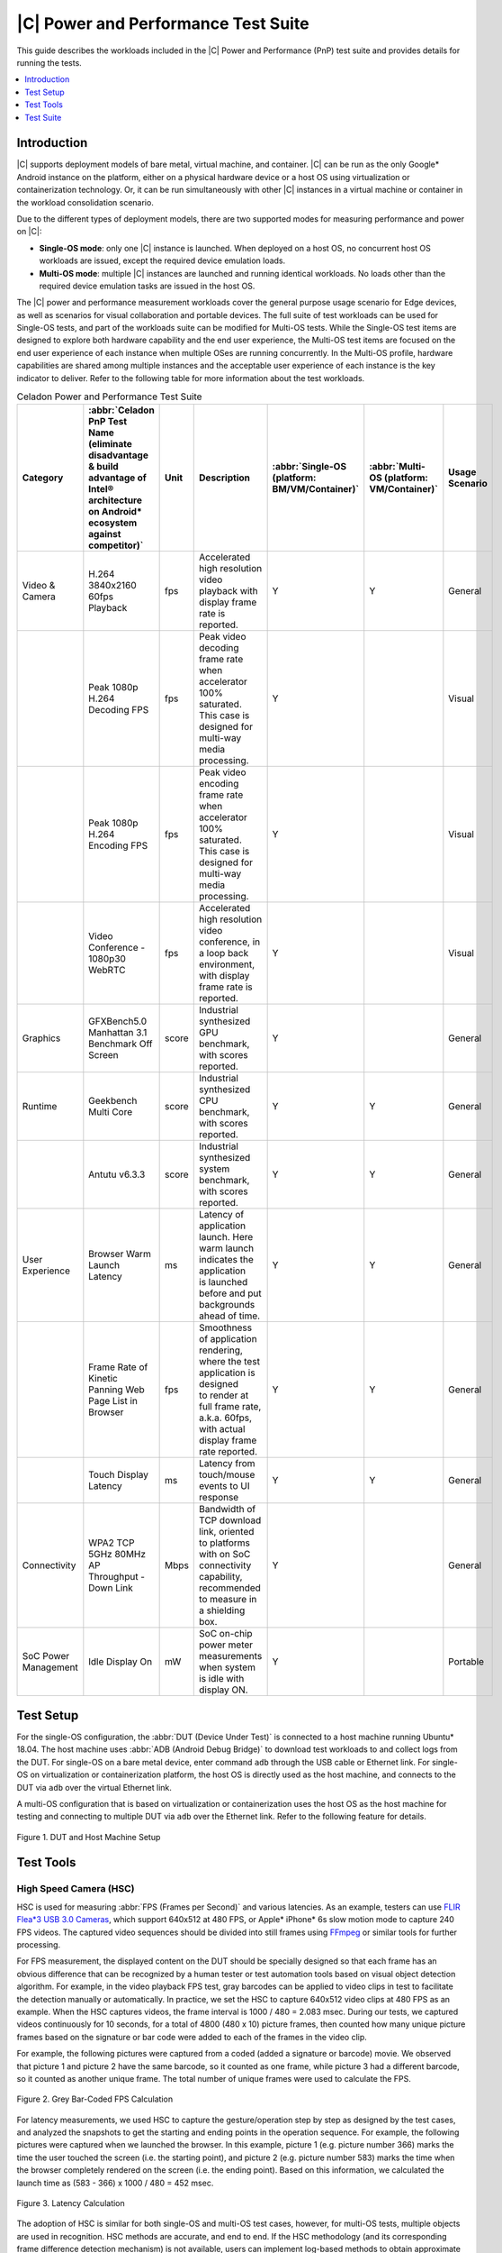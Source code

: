 .. _pnp-testsuite:

|C| Power and Performance Test Suite
####################################

This guide describes the workloads included in the |C| Power and Performance (PnP)
test suite and provides details for running the tests.

.. contents::
   :local:
   :depth: 1

Introduction
============

|C| supports deployment models of bare metal, virtual machine, and container.
|C| can be run as the only Google* Android instance on the platform, either on a physical
hardware device or a host OS using virtualization or containerization technology.
Or, it can be run simultaneously with other |C| instances in a virtual machine or container
in the workload consolidation scenario.

Due to the different types of deployment models, there are two supported modes
for measuring performance and power on |C|:

* **Single-OS mode**: only one |C| instance is launched. When deployed on a host OS,
  no concurrent host OS workloads are issued, except the required device emulation
  loads.

* **Multi-OS mode**: multiple |C| instances are launched and running identical workloads.
  No loads other than the required device emulation tasks are issued in the host OS.

The |C| power and performance measurement workloads cover the general purpose
usage scenario for Edge devices, as well as scenarios for visual collaboration and portable devices.
The full suite of test workloads can be used for Single-OS tests, and part of the workloads
suite can be modified for Multi-OS tests.
While the Single-OS test items are designed to explore both hardware capability and
the end user experience, the Multi-OS test items are focused on the end user experience of
each instance when multiple OSes are running concurrently. In the Multi-OS profile, hardware
capabilities are shared among multiple instances and the acceptable user experience
of each instance is the key indicator to deliver. Refer to the following table for
more information about the test workloads.

.. list-table:: Celadon Power and Performance Test Suite
    :header-rows: 1

    * - Category
      - :abbr:`Celadon PnP Test Name (eliminate disadvantage & build advantage of Intel® architecture on Android* ecosystem against competitor)`
      - Unit
      - Description
      - :abbr:`Single-OS (platform: BM/VM/Container)`
      - :abbr:`Multi-OS (platform: VM/Container)`
      - Usage Scenario
    * - Video & Camera
      - H.264 3840x2160 60fps Playback
      - fps
      - | Accelerated high resolution video playback with display frame rate is reported.
      - Y
      - Y
      - General
    * - 
      - Peak 1080p H.264 Decoding FPS
      - fps
      - | Peak video decoding frame rate when accelerator 100% saturated.
        | This case is designed for multi-way media processing.
      - Y
      - 
      - Visual
    * - 
      - Peak 1080p H.264 Encoding FPS
      - fps
      - | Peak video encoding frame rate when accelerator 100% saturated.
        | This case is designed for multi-way media processing.
      - Y
      - 
      - Visual
    * - 
      - Video Conference - 1080p30 WebRTC
      - fps
      - | Accelerated high resolution video conference, in a loop back environment,
        | with display frame rate is reported.
      - Y
      - 
      - Visual
    * - Graphics
      - | GFXBench5.0 Manhattan 3.1
        | Benchmark Off Screen
      - score
      - | Industrial synthesized GPU benchmark, with scores reported.
      - Y
      - 
      - General
    * - Runtime
      - Geekbench Multi Core
      - score
      - | Industrial synthesized CPU benchmark, with scores reported.
      - Y
      - Y
      - General
    * - 
      - Antutu v6.3.3
      - score
      - | Industrial synthesized system benchmark, with scores reported.
      - Y
      - Y
      - General
    * - User Experience
      - Browser Warm Launch Latency
      - ms
      - | Latency of application launch. Here warm launch indicates the application
        | is launched before and put backgrounds ahead of time.
      - Y
      - Y
      - General
    * - 
      - Frame Rate of Kinetic Panning Web Page List in Browser
      - fps
      - | Smoothness of application rendering, where the test application is designed
        | to render at full frame rate, a.k.a. 60fps, with actual display frame rate reported.
      - Y
      - Y
      - General
    * - 
      - Touch Display Latency
      - ms
      - | Latency from touch/mouse events to UI response
      - Y
      - Y
      - General
    * - Connectivity
      - | WPA2 TCP 5GHz 80MHz AP
        | Throughput - Down Link
      - Mbps
      - | Bandwidth of TCP download link, oriented to platforms with on SoC connectivity capability,
        | recommended to measure in a shielding box.
      - Y
      - 
      - General
    * - SoC Power Management
      - Idle Display On
      - mW
      - | SoC on-chip power meter measurements when system is idle with display ON.
      - Y
      - 
      - Portable

Test Setup
==========

For the single-OS configuration, the :abbr:`DUT (Device Under Test)` is connected
to a host machine running Ubuntu* 18.04. The host machine uses :abbr:`ADB (Android Debug Bridge)`
to download test workloads to and collect logs from the DUT.
For single-OS on a bare metal device, enter command ``adb`` through the USB cable
or Ethernet link. For single-OS on virtualization or containerization platform, the host OS
is directly used as the host machine, and connects to the DUT via ``adb``
over the virtual Ethernet link.

A multi-OS configuration that is based on virtualization or containerization uses
the host OS as the host machine for testing and connecting to multiple DUT via
``adb`` over the Ethernet link. Refer to the following feature for details.

.. figure:: images/test-setup.png
    :align: center

    Figure 1. DUT and Host Machine Setup

Test Tools
==========

High Speed Camera (HSC)
-----------------------

HSC is used for measuring :abbr:`FPS (Frames per Second)` and various latencies.
As an example, testers can use
`FLIR Flea*3 USB 3.0 Cameras <https://www.edmundoptics.com/f/point-grey-flea3-usb-3.0-cameras/14563/>`_,
which support 640x512 at 480 FPS, or Apple* iPhone* 6s slow motion mode to capture 240 FPS videos.
The captured video sequences should be divided into still frames using `FFmpeg <https://www.ffmpeg.org/>`_
or similar tools for further processing.

For FPS measurement, the displayed content on the DUT should be specially designed
so that each frame has an obvious difference that can be recognized by a human tester
or test automation tools based on visual object detection algorithm.
For example, in the video playback FPS test, gray barcodes can be applied to video clips
in test to facilitate the detection manually or automatically. In practice, we set
the HSC to capture 640x512 video clips at 480 FPS as an example. When the HSC captures
videos, the frame interval is 1000 / 480 = 2.083 msec. During our tests, we captured videos
continuously for 10 seconds, for a total of 4800 (480 x 10) picture frames, then counted
how many unique picture frames based on the signature or bar code were added to each
of the frames in the video clip.

For example, the following pictures were captured from a coded (added a signature or barcode) movie.
We observed that picture 1 and picture 2 have the same barcode, so it counted as one frame,
while picture 3 had a different barcode, so it counted as another unique frame. The total number
of unique frames were used to calculate the FPS.

.. figure:: images/fps-calculation.png
    :align: center

    Figure 2. Grey Bar-Coded FPS Calculation

For latency measurements, we used HSC to capture the gesture/operation step by step
as designed by the test cases, and analyzed the snapshots to get the starting and ending
points in the operation sequence. For example, the following pictures were captured
when we launched the browser. In this example, picture 1 (e.g. picture number 366)
marks the time the user touched the screen (i.e. the starting point),
and picture 2 (e.g. picture number 583) marks the time when the browser completely
rendered on the screen (i.e. the ending point). Based on this information,
we calculated the launch time as (583 - 366) x 1000 / 480 = 452 msec.

.. figure:: images/latency-calculation.png
    :align: center
    :width: 80%

    Figure 3. Latency Calculation

The adoption of HSC is similar for both single-OS and multi-OS test cases, however,
for multi-OS tests, multiple objects are used in recognition. HSC methods are accurate,
and end to end.
If the HSC methodology (and its corresponding frame difference detection mechanism)
is not available, users can implement log-based methods to obtain approximate results.

Intel® SoC Watch
----------------

The Intel SoC Watch command line tool is used for measuring SoC power consumption
in various scenarios.

For example:

    * System idle scenario, where the system is not in use during the collection time,
      and it's expected to reduce its energy usage as lower as possible.
      Set a longer collection period (e.g. several minutes) to allow the system enters
      deep sleep states.

    * Active workload, such as video or audio playback. Launch the test programs and
      start collecting data for a predetermined time period, or manually stop the data
      collection. Use the :command:`help` command to learn various options to start/stop
      the data collection.

Our recommended testing method is:

#. Push the Intel SoC Watch package to the DUT.

    .. code-block:: bash

        $ adb push socPowerTool /data/

#. Run the ``socPowerTool`` command and specify a collection time period (e.g. 1800 seconds)
   in the ``adb`` shell.

    .. code-block:: console

        $ adb shell
        celadon:/ # /data/socPowerTool --get_power_once 1800

#. The system returns the average power consumption during the specified time period.

    .. figure:: images/socwatch-example.png
        :align: center

#. Learn more about the additional data that can be collected on DUT by entering
   the :command:`help` command.

    .. code-block:: console

        celadon:/ # /data/socPowerTool -h

Test Suite
==========

This section describes how to run the workloads included in the |C| Power and Performance (PnP)
test suite and the Key Performance Indicators (KPIs) measured during the tests.

H.264 3840x2160 60fps Playback
------------------------------

This KPI measures frame rate for video playback of a locally stored video clip using HSC.

**Environment Setup**

    #. Device is maintained in a stable state and is not running any other applications.

    #. Set up HSC environment.

**Measurement Steps**

    #. Download the H.264 3840x2160 60fps video source and push it into the device.

    #. Play the video using the Gallery application or other video playback application.

    #. Calculate FPS using HSC.

Peak 1080p H.264 Decoding FPS
-----------------------------

This KPI measures the capability of parallel multiway decoding using an Intel® Media SDK sample.
For example, this could be built with the command: 

.. code-block:: bash

    $ make -j8 BOARD_HAVE_MEDIASDK_OPEN_SOURCE=true sample_decode

The output is located in :file:`out/target/product/cel_kbl/vendor/bin` folder.

**Environment Setup**

    #. Device is maintained in a stable state and is not running any other applications.

    #. Compile or download the decoder sample file.

    #. Download or create a H.264 testing video clip (FFmpeg can be used).

**Measurement Steps**

    #. Push the H.264 video clip and the compiled decoder sample binary file to the test device.

    #. Set the decoder binary file executable, and execute the decoder sample binary file to get FPS.
       Since single decoder program may not fully utilize 100% of the decoding engine's capability
       on many platforms, it's recommended to create a script to run multiple instances (e.g. 4)
       of the decoding program in parallel to fully saturate the decoding hardware,
       and aggregate the reported FPS numbers as the final result.

Peak 1080p H.264 Encoding FPS
-----------------------------

This KPI measures the capability of parallel multiway encoding using an Intel® Media SDK sample. 
This could be built using the command:

.. code-block:: bash

    $ make -j8 BOARD_HAVE_MEDIASDK_OPEN_SOURCE=true sample_encode

The output is located in :file:`out/target/product/cel_kbl/vendor/bin` folder.

**Environment Setup**

    #. Device is maintained in a stable state and is not running any other applications.

    #. Compile or download the encoder sample file.

    #. Download or create a 1080p testing YUV video clip (FFmpeg can be used).

**Measurement Steps**

    #. Push the YUV video clip and the compiled encoder sample binary file to the test device.

    #. Set the encoder binary file executable, and execute the encoder sample binary file to get FPS.
       Since single encoder program may not fully utilize 100% of the encoding engine's capability
       on many platforms, it's recommended to create a script to run multiple instances (e.g. 4)
       of the encoding program in parallel to fully saturate the encoding hardware,
       and aggregate the reported FPS numbers as the final result.

Video Conference - 1080p30 WebRTC
---------------------------------

This KPI measures the smoothness of WebRTC using HSC.

**Environment Setup**

    #. Device is maintained in a stable state and is not running any other applications.

    #. Set up HSC environment.

**Measurement steps**

    #. Open the browser with the URL :file:`https://apprtc.appspot.com`

    #. Click :kbd:`Join` to enter a room.

    #. Calculate FPS using HSC.

GFXBench 5.0 Manhattan 3.1 Benchmark Off Screen
-----------------------------------------------

This KPI measures the graphics performance using `GFXBench <https://gfxbench.com/>`_ application.

**Environment Setup**

    #. Device is maintained in a stable state and is not running any other applications.

**Measurement Steps**

    #. Download the GFXBench benchmark application from the Google* Play* store and install it.

    #. Launch the GFXBench GL benchmark application, select :kbd:`Manhattan 3.1 Benchmark Off Screen` to run.

    #. Get the result.

Geekbench* Multi Core
---------------------

This KPI measures the processor and memory performance using the
`Geekbench <https://www.geekbench.com/>`_ application.

**Environment Setup**

    #. Device is maintained in a stable state and is not running any other applications.

**Measurement Steps**

    #. Download the Geekbench app from the Google Play store and install it.

    #. Launch the Geekbench app and run it.

    #. Get the result.

Antutu* v6.3.3
--------------

This KPI measures system performance using the `Antutu <https://www.antutu.com/>`_ application.

**Environment Setup**

    #. Device is maintained in a stable state and is not running any other applications.

**Measurement Steps**

    #. Download the Antutu application from
       `Antutu6.3.3 <https://antutu-benchmark.en.uptodown.com/android/download/1462551>`_ and install it.

    #. Launch the Antutu app and start testing.

    #. Record score.

Browser Warm Launch Latency
---------------------------

This KPI measures the warm launch time of a browser using HSC.

**Environment Setup**

    #. Device is maintained in a stable state and is not running any other applications.

    #. Open the browser app and navigate to the example testing website.
       Press :kbd:`home` to move the app to the background, and then launch
       the browser app again to check the original navigation can be completed
       automatically without manual operations (i.e. warm launch).

    #. Set up HSC environment.

**Measurement Steps**

    #. Open HSC and start capture.

    #. Launch the browser app and navigate the testing website.

    #. Calculate latency based on the pictures that are captured by HSC.

Frame Rate of Sliding Web Page List in Browser
----------------------------------------------

This KPI measures smoothness while sliding the web page in the browser using HSC.

**Environment Setup**

    #. Device is maintained in a stable state and is not running any other applications.

    #. Set up HSC environment.

**Measurement Steps**

    #. Launch the browser app and open a website that shows a scroll bar on the right
       for moving up and down the page.

    #. Slide the page up and down using your finger.

    #. Measure FPS using HSC.

Touch Display Latency
---------------------

This KPI measures the latency time from the physical touch event to the screen update using HSC.

**Environment Setup**

    #. Device is maintained in a stable state and is not running any other applications.

    #. Find a screen view which will be changed immediately when a user touches the screen.

    #. Set up HSC environment.

**Measurement Steps**

    #. Open the screen view.

    #. Open HSC and start capture.

    #. Use your finger to click the screen and wait for the screen to change.

    #. Calculate latency based on the picture that is captured by HSC.

WPA2 TCP 5GHz 80MHz AP Throughput - Down Link
---------------------------------------------

This KPI measures WLAN download data throughput performance using the
`iperf <https://iperf.fr/iperf-download.php>`_ tool.

**Environment Setup**

Note: We recommend that you perform this test in a shielding box.

    #. An Ubuntu host.

    #. Device is maintained in a stable state and is not running any other applications.

    #. Compile or download the iperf tools.

**Measurement Steps**

    #. Push the iperf tools into the device.

    #. Get the IP address of the device and Ubuntu host.

    #. Execute the following commands. On the Ubuntu host:

        .. code-block:: bash

            $ ./iperf -c device _IP -i 5 -t 60

       In the Android shell:

        .. code-block:: console

            celadon:/ ./iperf -s -i 5

    #. Evaluate the returned results.

Idle Display On
---------------

This KPI measures the power consumption in idle state using
`Intel SoC Watch <https://software.intel.com/en-us/get-started-with-socwatch>`_ tool.

**Environment Setup**

    #. Device is maintained in a stable state and is not running any other applications.

    #. Download the Intel SoC Watch tool and push into the device.

**Measurement Steps**

    #. Reboot the device till it is stable (wait more than 5 minutes).

    #. Start the power measurement for 1800 seconds using Intel SoC Watch.

    #. Record pkg_power value (Unit w) as result.
